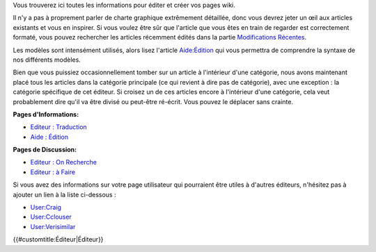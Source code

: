 .. contents::
   :depth: 3
..

.. raw:: mediawiki

   {{Languages|Editor}}

Vous trouverez ici toutes les informations pour éditer et créer vos
pages wiki.

Il n'y a pas à proprement parler de charte graphique extrêmement
détaillée, donc vous devrez jeter un œil aux articles existants et vous
en inspirer. Si vous voulez être sûr que l'article que vous êtes en
train de regarder est correctement formaté, vous pouvez rechercher les
articles récemment édités dans la partie `Modifications
Récentes <Special:RecentChanges>`__.

Les modèles sont intensément utilisés, alors lisez l'article
`Aide:Édition <Help:Editing>`__ qui vous permettra de comprendre la
syntaxe de nos différents modèles.

Bien que vous puissiez occasionnellement tomber sur un article à
l'intérieur d'une catégorie, nous avons maintenant placé tous les
articles dans la catégorie principale (ce qui revient à dire pas de
catégorie), avec une exception : la catégorie spécifique de cet éditeur.
Si croisez un de ces articles encore à l'intérieur d'une catégorie, cela
veut probablement dire qu'il va être divisé ou peut-être ré-écrit. Vous
pouvez le déplacer sans crainte.

**Pages d'Informations:**

-  `Editeur : Traduction <Editor:Translation>`__
-  `Aide : Édition <Help:Editing>`__

**Pages de Discussion:**

-  `Editeur : On Recherche <Editor:Wanted_Pages>`__
-  `Editeur : à Faire <Editor:To_Do>`__

Si vous avez des informations sur votre page utilisateur qui pourraient
être utiles à d'autres éditeurs, n'hésitez pas à ajouter un lien à la
liste ci-dessous :

-  `User:Craig <User:Craig>`__
-  `User:Cclouser <User:Cclouser>`__
-  `User:Verisimilar <User:Verisimilar>`__

.. raw:: mediawiki

   {{Languages|Editor}}

{{#customtitle:Éditeur|Éditeur}}
